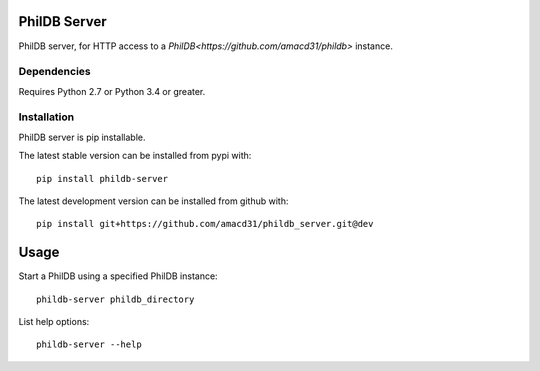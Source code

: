 PhilDB Server
=============

|PYPI Version| |PYPI Python versions| |PYPI License|

PhilDB server, for HTTP access to a `PhilDB<https://github.com/amacd31/phildb>` instance.

Dependencies
------------

Requires Python 2.7 or Python 3.4 or greater.

Installation
------------

PhilDB server is pip installable.

The latest stable version can be installed from pypi with::

    pip install phildb-server

The latest development version can be installed from github with::

    pip install git+https://github.com/amacd31/phildb_server.git@dev

Usage
=====

Start a PhilDB using a specified PhilDB instance:

::

    phildb-server phildb_directory

List help options:

::

    phildb-server --help

.. |PYPI Version| image:: https://img.shields.io/pypi/v/phildb-server.svg
    :target: https://pypi.python.org/pypi/PhilDB

.. |PYPI Python versions| image:: https://img.shields.io/pypi/pyversions/phildb-server.svg
    :target: https://pypi.python.org/pypi/PhilDB-Server

.. |PYPI License| image:: https://img.shields.io/pypi/l/phildb-server.svg
    :target: https://github.com/amacd31/phildb-server/blob/master/LICENSE
